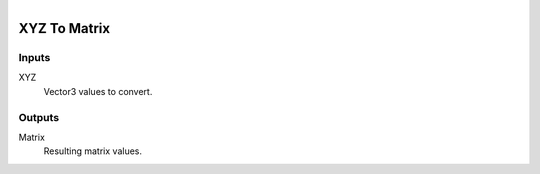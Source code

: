 .. figure:: /images/logic_nodes/math/vectors/ln-xyz_to_matrix.png
   :align: right
   :width: 215
   :alt: XYZ To Matrix Node

.. _ln-xyz_to_matrix:

==============================
XYZ To Matrix
==============================

Inputs
++++++++++++++++++++++++++++++

XYZ
   Vector3 values to convert.

Outputs
++++++++++++++++++++++++++++++

Matrix
   Resulting matrix values.

